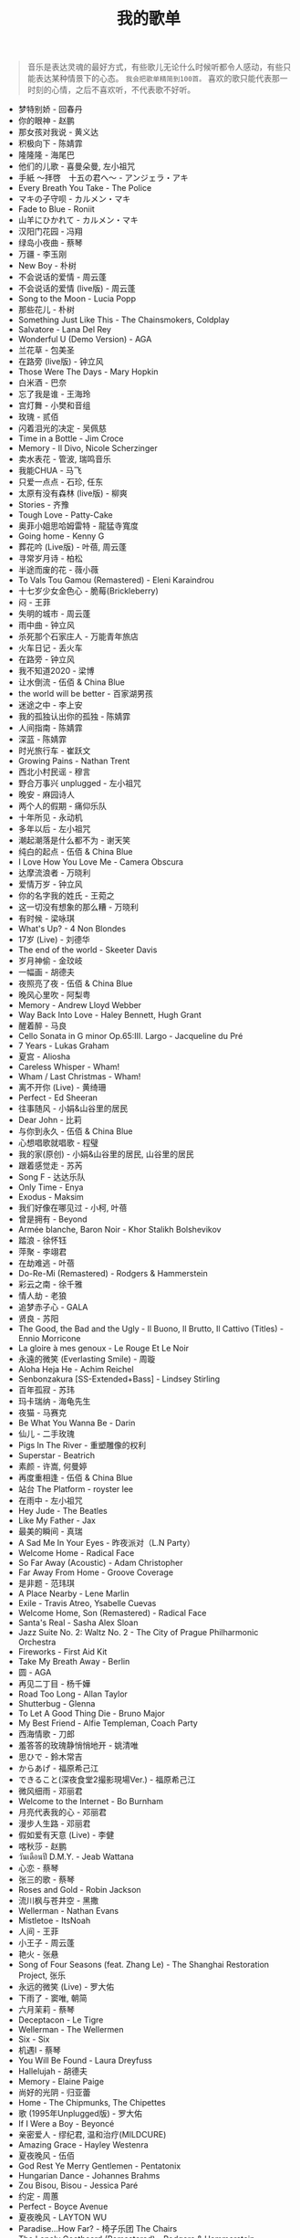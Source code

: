 #+TITLE: 我的歌单

#+BEGIN_QUOTE
音乐是表达灵魂的最好方式，有些歌儿无论什么时候听都令人感动，有些只能表达某种情景下的心态。 ~我会把歌单精简到100首。~ 喜欢的歌只能代表那一时刻的心情，之后不喜欢听，不代表歌不好听。
#+END_QUOTE


- 梦特别娇 - 回春丹
- 你的眼神 - 赵鹏
- 那女孩对我说 - 黄义达
- 积极向下 - 陈婧霏
- 隆隆隆 - 海尾巴
- 他们的儿歌 - 喜曼朵曼, 左小祖咒
- 手紙 〜拝啓　十五の君へ〜 - アンジェラ・アキ
- Every Breath You Take - The Police
- マキの子守呗 - カルメン・マキ
- Fade to Blue - Roniit
- 山羊にひかれて - カルメン・マキ
- 汉阳门花园 - 冯翔
- 绿岛小夜曲 - 蔡琴
- 万疆 - 李玉刚
- New Boy - 朴树
- 不会说话的爱情 - 周云蓬
- 不会说话的爱情 (live版) - 周云蓬
- Song to the Moon - Lucia Popp
- 那些花儿 - 朴树
- Something Just Like This - The Chainsmokers, Coldplay
- Salvatore - Lana Del Rey
- Wonderful U (Demo Version) - AGA
- 兰花草 - 包美圣
- 在路旁 (live版) - 钟立风
- Those Were The Days - Mary Hopkin
- 白米酒 - 巴奈
- 忘了我是谁 - 王海玲
- 宫灯舞 - 小樊和音组
- 玫瑰 - 贰佰
- 闪着泪光的决定 - 吴佩慈
- Time in a Bottle - Jim Croce
- Memory - Il Divo, Nicole Scherzinger
- 卖水表花 - 管波, 瑞鸣音乐
- 我能CHUA - 马飞
- 只爱一点点 - 石珍, 任东
- 太原有没有森林 (live版) - 柳爽
- Stories - 齐豫
- Tough Love - Patty-Cake
- 奥菲小姐思哈姆雷特 - 龍猛寺寬度
- Going home - Kenny G
- 葬花吟 (Live版) - 叶蓓, 周云蓬
- 寻常岁月诗 - 柏松
- 半途而废的花 - 薇小薇
- To Vals Tou Gamou (Remastered) - Eleni Karaindrou
- 十七岁少女金色心 - 脆莓(Brickleberry)
- 闷 - 王菲
- 失明的城市 - 周云蓬
- 雨中曲 - 钟立风
- 杀死那个石家庄人 - 万能青年旅店
- 火车日记 - 丢火车
- 在路旁 - 钟立风
- 我不知道2020 - 梁博
- 让水倒流 - 伍佰 & China Blue
- the world will be better - 百家湖男孩
- 迷途之中 - 李上安
- 我的孤独认出你的孤独 - 陈婧霏
- 人间指南 - 陈婧霏
- 深蓝 - 陈婧霏
- 时光旅行车 - 崔跃文
- Growing Pains - Nathan Trent
- 西北小村民谣 - 穆言
- 野合万事兴 unplugged - 左小祖咒
- 晚安 - 麻园诗人
- 两个人的假期 - 痛仰乐队
- 十年所见 - 永动机
- 多年以后 - 左小祖咒
- 潮起潮落是什么都不为 - 谢天笑
- 纯白的起点 - 伍佰 & China Blue
- I Love How You Love Me - Camera Obscura
- 达摩流浪者 - 万晓利
- 爱情万岁 - 钟立风
- 你的名字我的姓氏 - 王菀之
- 这一切没有想象的那么糟 - 万晓利
- 有时候 - 梁咏琪
- What's Up? - 4 Non Blondes
- 17岁 (Live) - 刘德华
- The end of the world - Skeeter Davis
- 岁月神偷 - 金玟岐
- 一幅画 - 胡德夫
- 夜照亮了夜 - 伍佰 & China Blue
- 晚风心里吹 - 阿梨粤
- Memory - Andrew Lloyd Webber
- Way Back Into Love - Haley Bennett, Hugh Grant
- 醒着醉 - 马良
- Cello Sonata in G minor Op.65:III. Largo - Jacqueline du Pré
- 7 Years - Lukas Graham
- 夏宫 - Aliosha
- Careless Whisper - Wham!
- Wham / Last Christmas - Wham!
- 离不开你 (Live) - 黄绮珊
- Perfect - Ed Sheeran
- 往事随风 - 小娟&山谷里的居民
- Dear John - 比莉
- 与你到永久 - 伍佰 & China Blue
- 心想唱歌就唱歌 - 程璧
- 我的家(原创) - 小娟&山谷里的居民, 山谷里的居民
- 跟着感觉走 - 苏芮
- Song F - 达达乐队
- Only Time - Enya
- Exodus - Maksim
- 我们好像在哪见过 - 小柯, 叶蓓
- 曾是拥有 - Beyond
- Armée blanche, Baron Noir - Khor Stalikh Bolshevikov
- 踏浪 - 徐怀钰
- 萍聚 - 李翊君
- 在劫难逃 - 叶蓓
- Do-Re-Mi (Remastered) - Rodgers & Hammerstein
- 彩云之南 - 徐千雅
- 情人劫 - 老狼
- 追梦赤子心 - GALA
- 贤良 - 苏阳
- The Good, the Bad and the Ugly - Il Buono, Il Brutto, Il Cattivo (Titles) - Ennio Morricone
- La gloire à mes genoux - Le Rouge Et Le Noir
- 永遠的微笑 (Everlasting Smile) - 周璇
- Aloha Heja He - Achim Reichel
- Senbonzakura [SS-Extended+Bass] - Lindsey Stirling
- 百年孤寂 - 苏玮
- 玛卡瑞纳 - 海龟先生
- 夜猫 - 马赛克
- Be What You Wanna Be - Darin
- 仙儿 - 二手玫瑰
- Pigs In The River - 重塑雕像的权利
- Superstar - Beatrich
- 素颜 - 许嵩, 何曼婷
- 再度重相逢 - 伍佰 & China Blue
- 站台 The Platform - royster lee
- 在雨中 - 左小祖咒
- Hey Jude - The Beatles
- Like My Father - Jax
- 最美的瞬间 - 真瑞
- A Sad Me In Your Eyes - 昨夜派对（L.N Party）
- Welcome Home - Radical Face
- So Far Away (Acoustic) - Adam Christopher
- Far Away From Home - Groove Coverage
- 是非题 - 范玮琪
- A Place Nearby - Lene Marlin
- Exile - Travis Atreo, Ysabelle Cuevas
- Welcome Home, Son (Remastered) - Radical Face
- Santa's Real - Sasha Alex Sloan
- Jazz Suite No. 2: Waltz No. 2 - The City of Prague Philharmonic Orchestra
- Fireworks - First Aid Kit
- Take My Breath Away - Berlin
- 圆 - AGA
- 再见二丁目 - 杨千嬅
- Road Too Long - Allan Taylor
- Shutterbug - Glenna
- To Let A Good Thing Die - Bruno Major
- My Best Friend - Alfie Templeman, Coach Party
- 西海情歌 - 刀郎
- 羞答答的玫瑰静悄悄地开 - 姚清唯
- 思ひで - 鈴木常吉
- からあげ - 福原希己江
- できること(深夜食堂2撮影現場Ver.) - 福原希己江
- 微风细雨 - 邓丽君
- Welcome to the Internet - Bo Burnham
- 月亮代表我的心 - 邓丽君
- 漫步人生路 - 邓丽君
- 假如爱有天意 (Live) - 李健
- 喀秋莎 - 赵鹏
- วันเดือนปี D.M.Y. - Jeab Wattana
- 心恋 - 蔡琴
- 张三的歌 - 蔡琴
- Roses and Gold - Robin Jackson
- 流川枫与苍井空 - 黑撒
- Wellerman - Nathan Evans
- Mistletoe - ItsNoah
- 人间 - 王菲
- 小王子 - 周云蓬
- 艳火 - 张悬
- Song of Four Seasons (feat. Zhang Le) - The Shanghai Restoration Project, 张乐
- 永远的微笑 (Live) - 罗大佑
- 下雨了 - 窦唯, 朝简
- 六月茉莉 - 蔡琴
- Deceptacon - Le Tigre
- Wellerman - The Wellermen
- Six - Six
- 机遇Ⅰ - 蔡琴
- You Will Be Found - Laura Dreyfuss
- Hallelujah - 胡德夫
- Memory - Elaine Paige
- 尚好的光阴 - 归亚蕾
- Home - The Chipmunks, The Chipettes
- 歌 (1995年Unplugged版) - 罗大佑
- If I Were a Boy - Beyoncé
- 亲密爱人 - 缪纪君, 温和治疗(MILDCURE)
- Amazing Grace - Hayley Westenra
- 夏夜晚风 - 伍佰
- God Rest Ye Merry Gentlemen - Pentatonix
- Hungarian Dance - Johannes Brahms
- Zou Bisou, Bisou - Jessica Paré
- 约定 - 周蕙
- Perfect - Boyce Avenue
- 夏夜晚风 - LAYTON WU
- Paradise...How Far? - 椅子乐团 The Chairs
- The Lonely Goatheard (Remastered) - Rodgers & Hammerstein
- Donde Estas Yolanda? - Pink Martini
- 《茶花女》饮酒歌 - Giuseppe Verdi
- The Phantom Of The Opera - Original London Cast
- 致命情人 - 方拾贰（方十二）
- Je Vais T'aimer - Michel Sardou
- Tomorrow Wendy (live) - Concrete Blonde
- Exile - Travis Atreo, Ysabelle Cuevas
- 我要如何不想他 - 蔡琴
- 清风徐来 - 王菲
- 漠河舞厅 - 柳爽
- Melting - Cuco
- Right Here Waiting - Richard Marx
- Lost Stars - Keira Knightley
- 春日妄想录 - 张良成
- Dealbreaker - Rachael Yamagata
- Free to Be Me - Haroula Rose
- God Rest Ye Merry Gentlemen - Aimee Mann
- カタオモイ - Aimer
- So Many Things - Macka B
- 野火一季 - 张良成
- The Show Must Go On - Brian May, Roger Taylor, 2Cellos
- Howls Moving Castle - Merry-Go-Round of Life - Vitamin String Quartet, J. Hisaishi
- 我们都一样 - 张杰
- Nunca Es Suficiente - Natalia Lafourcade
- Keep Rolling On - Luke Thompson
- 别处的夕阳 - 陈婧霏
- Toccata And Fugue - Johann Sebastian Bach
- 闻香识女人 - 柴亮, 代博, 瑞鸣音乐
- 空心 - 光泽
- 离别的车站（Cover 赵薇） - 苍梧谣
- 怪兽 - 徐怀钰
- NoMore (Live) - Kirsty刘瑾睿, keii
- Forever Young - 艾怡良
- 全球变冷 - 许嵩
- 乌鸦 - 许嵩
- Try - Colbie Caillat
- Hymn For the Weekend - Coldplay, Beyoncé
- Yellow - Coldplay
- The Scientist - Coldplay
- California - Lana Del Rey
- Demons - Imagine Dragons
- Perfect - Ed Sheeran
- Vincent-Starry, Starry Night - Chloé
- Rainbow - Kacey Musgraves
- You Are Not Alone (Single Version) - Michael Jackson
- いつも何度でも - Hayley Westenra
- Palladio - Escala
- Communication - The Cardigans
- Purple Passion - Diana Boncheva
- Laxed (Siren Beat) - Jawsh 685
- Seasons In The Sun - Westlife
- How Can I Go On - Freddie Mercury
- Le bonheur - Joyce Jonathan
- Life Is Wonderful (Live in Amsterdam) - Jason Mraz
- We Can't Stop - Boyce Avenue, Bea Miller
- 画意 - 王菀之
- Never Grow Old - The Cranberries
- ...Ready For It? - Taylor Swift
- Bad Habits - Ed Sheeran
- Lost - Maroon 5
- Romeo's Tune - Pajaro Sunrise
- Five Hundred Miles - Justin Timberlake, Carey Mulligan, Stark Sands
- Love Story - Taylor Swift
- bad guy - Billie Eilish
- Hello - Adele
- That Girl - Olly Murs
- Rhythm Of The Rain - The Cascades
- Les filles d'aujourd'hui - Vianney, Joyce Jonathan
- プラネタリウム - 大塚愛
- Send It (feat. Rich Homie Quan) - Austin Mahone, Rich Homie Quan
- DEAR JOHN - 比莉
- Liekkas（Au男版）（Cover Sofia Jannok） - 洋窄
- 鬼新娘 - 杰儿合唱团
- 漂 - 马頔
- Autumn - July
- And The Winner Is - Gérard Darmon
- This Is The Moment - Anthony Warlow
- Music of the Night - Ramin Karimloo
- Whatever Will Be, Will Be - Doris Day
- You're My Destination - Helene Fischer
- The Power of Love - Céline Dion
- Merry-Go-Round - 久石譲
- ひまわりの家の輪舞曲 - 麻衣
- I Want To Let You Know——ShondaXX - ShondaXX
- Comment te dire adieu (Remasterisé en 2016) - Françoise Hardy
- You - Approaching Nirvana
- Carlos Gardel, Alfredo Le Pera: Por Una Cabeza - Martynas, David Garrett
- Encore un soir - Céline Dion
- Je m'appelle Hélène - Hélène Rolles
- Liekkas (Warm) - Sofia Jannok
- Insomnia (불면증) - 辉星
- Por Una Cabeza - Thomas Newman
- Don't Cry (Original) - Guns N' Roses
- The sally gardens - Laure Green
- Me and My Broken Heart - Push Baby
- Cuando Me Enamoro - Andrea Bocelli
- Lost Stars - Adam Levine
- Casablanca - Bertie Higgins
- Counting Stars - OneRepublic
- 味道 - 辛晓琪
- Berlin - Small Sur
- Ryan's Song - Ethan Hawke
- Viva La Vida - Coldplay
- Yellow - Jem
- Gotta Have You - The Weepies, Deb Talan, Steve Tannen
- Long Way Home - 点灯人（Lamplighters）
- 老男孩 - 筷子兄弟
- 晚风 - 陈婧霏
- Vincent - Don McLean
- Swan (Adagio) - Secret Garden
- 别离的预感(日) - 邓丽君
- Берёзы - Lube
- 囍帖街 - 谢安琪
- End Of A Journey - Secret Garden
- Top Of The World - Carpenters
- 约定 - 王菲
- 一弯明月 - 陈加玲
- 心愿 - 四个女生
- Autumn Journey - Eric Chiryoku
- Prayer X - King Gnu
- Itsy Bitsy Teeny Weenie Yellow Polkadot Bikini - Brian Hyland
- Infinite Sorrow - Audiomachine
- Sky Is Not a Limit - Patryk Scelina
- 盖亚 - 林忆莲
- Top of the World - naomi & goro
- 春夏秋冬 - sumika
- La Vie En Rose - Ernesto Cortazar
- Time To Say Goodbye - Ernesto Cortazar
- Полюшко-поле - Piknik
- MELANCHOLY - White Cherry
- Let Me Down Slowly (Acoustic) - Beth
- You Belong To Me - Jason Wade
- Yesterday Once More - Carpenters
- In Disguise - Ashe
- Let Her Go - Jasmine Thompson
- Ooh Baby - Craig Ruhnke
- 真紅の翼 - 久石譲
- 時には昔の話を - 加藤登紀子
- Misty Morning - Isotonic Sound
- ノーチラス - ヨルシカ
- She纯音乐(Splice Version) - EYAir
- 能看见海的城市 - 久石譲
- Lonely Day - Jurrivh
- GQ - Lola Coca

如何制作这个页面：[[/posts/netease-cloud-music-likelist-export/][导出网易云歌单，生成网页]]
